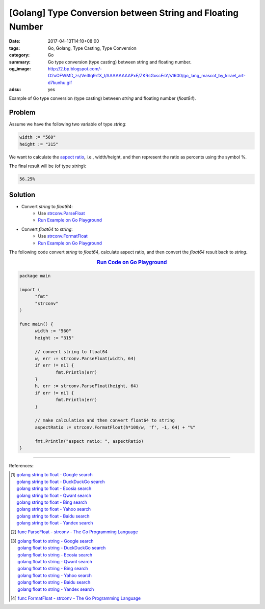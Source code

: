 [Golang] Type Conversion between String and Floating Number
###########################################################

:date: 2017-04-13T14:10+08:00
:tags: Go, Golang, Type Casting, Type Conversion
:category: Go
:summary: Go type conversion (type casting) between string and floating number.
:og_image: http://2.bp.blogspot.com/-O2uOFWMD_zs/Ve3Iq9rfX_I/AAAAAAAAPxE/ZKRsGxscEsY/s1600/go_lang_mascot_by_kirael_art-d7kunhu.gif
:adsu: yes

Example of Go type conversion (type casting) between *string* and floating
number (*float64*).

Problem
+++++++

Assume we have the following two variable of type *string*:

.. code-block:: go

  width := "560"
  height := "315"

We want to calculate the `aspect ratio`_, i.e., width/height, and then represent
the ratio as percents using the symbol %.

The final result will be (of type *string*):

.. code-block:: go

  56.25%

Solution
++++++++

- Convert *string* to *float64*:
    * Use strconv.ParseFloat_
    * `Run Example on Go Playground <https://play.golang.org/p/_k1m0zF_5N>`__

- Convert *float64* to *string*:
    * Use strconv.FormatFloat_
    * `Run Example on Go Playground <https://play.golang.org/p/-uFB07wMPz>`__

.. adsu:: 2

The following code convert *string* to *float64*, calculate aspect ratio, and
then convert the *float64* result back to *string*.

.. rubric:: `Run Code on Go Playground <https://play.golang.org/p/q6AKBn5n-T>`__
   :class: align-center

.. code-block:: go

  package main

  import (
  	"fmt"
  	"strconv"
  )

  func main() {
  	width := "560"
  	height := "315"

  	// convert string to float64
  	w, err := strconv.ParseFloat(width, 64)
  	if err != nil {
  		fmt.Println(err)
  	}
  	h, err := strconv.ParseFloat(height, 64)
  	if err != nil {
  		fmt.Println(err)
  	}

  	// make calculation and then convert float64 to string
  	aspectRatio := strconv.FormatFloat(h*100/w, 'f', -1, 64) + "%"

  	fmt.Println("aspect ratio: ", aspectRatio)
  }

.. adsu:: 3

----

References:

.. [1] | `golang string to float - Google search <https://www.google.com/search?q=golang+string+to+float>`_
       | `golang string to float - DuckDuckGo search <https://duckduckgo.com/?q=golang+string+to+float>`_
       | `golang string to float - Ecosia search <https://www.ecosia.org/search?q=golang+string+to+float>`_
       | `golang string to float - Qwant search <https://www.qwant.com/?q=golang+string+to+float>`_
       | `golang string to float - Bing search <https://www.bing.com/search?q=golang+string+to+float>`_
       | `golang string to float - Yahoo search <https://search.yahoo.com/search?p=golang+string+to+float>`_
       | `golang string to float - Baidu search <https://www.baidu.com/s?wd=golang+string+to+float>`_
       | `golang string to float - Yandex search <https://www.yandex.com/search/?text=golang+string+to+float>`_
.. [2] `func ParseFloat - strconv - The Go Programming Language <https://golang.org/pkg/strconv/#ParseFloat>`_

.. [3] | `golang float to string - Google search <https://www.google.com/search?q=golang+float+to+string>`_
       | `golang float to string - DuckDuckGo search <https://duckduckgo.com/?q=golang+float+to+string>`_
       | `golang float to string - Ecosia search <https://www.ecosia.org/search?q=golang+float+to+string>`_
       | `golang float to string - Qwant search <https://www.qwant.com/?q=golang+float+to+string>`_
       | `golang float to string - Bing search <https://www.bing.com/search?q=golang+float+to+string>`_
       | `golang float to string - Yahoo search <https://search.yahoo.com/search?p=golang+float+to+string>`_
       | `golang float to string - Baidu search <https://www.baidu.com/s?wd=golang+float+to+string>`_
       | `golang float to string - Yandex search <https://www.yandex.com/search/?text=golang+float+to+string>`_
.. [4] `func FormatFloat - strconv - The Go Programming Language <https://golang.org/pkg/strconv/#FormatFloat>`_

.. _Go: https://golang.org/
.. _Golang: https://golang.org/
.. _aspect ratio: https://www.google.com/search?q=aspect+ratio
.. _strconv.ParseFloat: https://golang.org/pkg/strconv/#ParseFloat
.. _strconv.FormatFloat: https://golang.org/pkg/strconv/#FormatFloat
